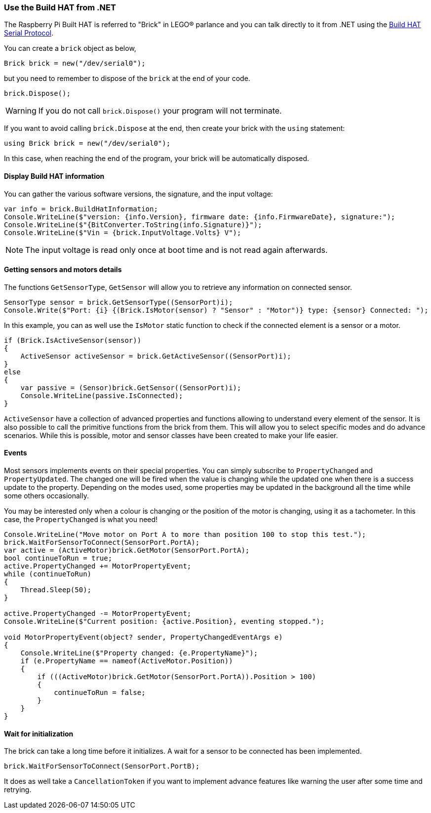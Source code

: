 === Use the Build HAT from .NET

The Raspberry Pi Built HAT is referred to "Brick" in LEGO® parlance and you can talk directly to it from .NET using the https://datasheets.raspberrypi.com/build-hat/build-hat-serial-protocol.pdf[Build HAT Serial Protocol].

You can create a `brick` object as below,

[source,csharp]
----
Brick brick = new("/dev/serial0");
----

but you need to remember to dispose of the `brick` at the end of your code.

[source,csharp]
----
brick.Dispose();
----

WARNING: If you do not call `brick.Dispose()` your program will not terminate.

If you want to avoid calling `brick.Dispose` at the end, then create your brick with the `using` statement:

[source,csharp]
----
using Brick brick = new("/dev/serial0");
----

In this case, when reaching the end of the program, your brick will be automatically disposed.

==== Display Build HAT information

You can gather the various software versions, the signature, and the input voltage:

[source,csharp]
----
var info = brick.BuildHatInformation;
Console.WriteLine($"version: {info.Version}, firmware date: {info.FirmwareDate}, signature:");
Console.WriteLine($"{BitConverter.ToString(info.Signature)}");
Console.WriteLine($"Vin = {brick.InputVoltage.Volts} V");
----

NOTE: The input voltage is read only once at boot time and is not read again afterwards.

==== Getting sensors and motors details

The functions `GetSensorType`, `GetSensor` will allow you to retrieve any information on connected sensor.

[source,csharp]
----
SensorType sensor = brick.GetSensorType((SensorPort)i);
Console.Write($"Port: {i} {(Brick.IsMotor(sensor) ? "Sensor" : "Motor")} type: {sensor} Connected: ");
----

In this example, you can as well use the `IsMotor` static function to check if the connected element is a sensor or a motor.

[source,csharp]
----
if (Brick.IsActiveSensor(sensor))
{
    ActiveSensor activeSensor = brick.GetActiveSensor((SensorPort)i);
}
else
{
    var passive = (Sensor)brick.GetSensor((SensorPort)i);
    Console.WriteLine(passive.IsConnected);
}
----

`ActiveSensor` have a collection of advanced properties and functions allowing to understand every element of the sensor. It is also possible to call the primitive functions from the brick from them. This will allow you to select specific modes and do advance scenarios. While this is possible, motor and sensor classes have been created to make your life easier.

==== Events

Most sensors implements events on their special properties. You can simply subscribe to `PropertyChanged` and `PropertyUpdated`. The changed one will be fired when the value is changing while the updated one when there is a success update to the property. Depending on the modes used, some properties may be updated in the background all the time while some others occasionally.

You may be interested only when a colour is changing or the position of the motor is changing, using it as a tachometer. In this case, the `PropertyChanged` is what you need!

[source,csharp]
----
Console.WriteLine("Move motor on Port A to more than position 100 to stop this test.");
brick.WaitForSensorToConnect(SensorPort.PortA);
var active = (ActiveMotor)brick.GetMotor(SensorPort.PortA);
bool continueToRun = true;
active.PropertyChanged += MotorPropertyEvent;
while (continueToRun)
{
    Thread.Sleep(50);
}

active.PropertyChanged -= MotorPropertyEvent;
Console.WriteLine($"Current position: {active.Position}, eventing stopped.");

void MotorPropertyEvent(object? sender, PropertyChangedEventArgs e)
{
    Console.WriteLine($"Property changed: {e.PropertyName}");
    if (e.PropertyName == nameof(ActiveMotor.Position))
    {
        if (((ActiveMotor)brick.GetMotor(SensorPort.PortA)).Position > 100)
        {
            continueToRun = false;
        }
    }
}
----

==== Wait for initialization

The brick can take a long time before it initializes. A wait for a sensor to be connected has been implemented.

[source,csharp]
----
brick.WaitForSensorToConnect(SensorPort.PortB);
----

It does as well take a `CancellationToken` if you want to implement advance features like warning the user after some time and retrying.
